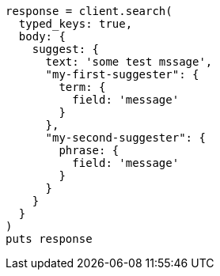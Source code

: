 [source, ruby]
----
response = client.search(
  typed_keys: true,
  body: {
    suggest: {
      text: 'some test mssage',
      "my-first-suggester": {
        term: {
          field: 'message'
        }
      },
      "my-second-suggester": {
        phrase: {
          field: 'message'
        }
      }
    }
  }
)
puts response
----
